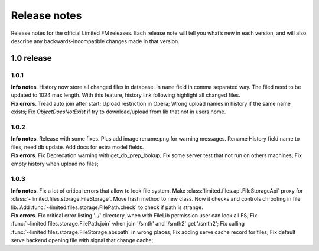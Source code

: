 ************************************
Release notes
************************************

.. index:: Release notes

| Release notes for the official Limited FM releases.
  Each release note will tell you what’s new in each version,
  and will also describe any backwards-incompatible changes made in that version.



.. index:: Release notes 1.0

1.0 release
====================================


1.0.1
------------------------------------

| **Info notes**. History now store all changed files in database. In ``name`` field in comma separated way.
  The filed need to be updated to 1024 max length.
  With this feature, history link following highlight all changed files.

| **Fix errors**.
  Tread auto join after start;
  Upload restriction in Opera;
  Wrong upload names in history if the same name exists;
  Fix *ObjectDoesNotExist* if try to download/upload from lib that not in users home.


1.0.2
------------------------------------

| **Info notes**. Release with some fixes. Plus add image rename.png for warning messages.
  Rename History field name to files, need db update.
  Add docs for extra model fields.

| **Fix errors**.
  Fix Deprecation warning with get_db_prep_lookup;
  Fix some server test that not run on others machines;
  Fix empty history when upload no files;


1.0.3
------------------------------------

| **Info notes**. Fix a lot of critical errors that allow to look file system.
  Make :class:`limited.files.api.FileStorageApi` proxy for :class:`~limited.files.storage.FileStorage`.
  Move hash method to new class. Now it checks and controls chrooting in file lib.
  Add :func:`~limited.files.storage.FilePath.check` to check if path is strange.

| **Fix errors**.
  Fix critical error listing '../' directory, when with FileLib permission user can look all FS;
  Fix :func:`~limited.files.storage.FilePath.join` when join '/smth' and '/smth2' get '/smth2';
  Fix calling :func:`~limited.files.storage.FileStorage.abspath` in wrong places;
  Fix adding serve cache record for files;
  Fix default serve backend opening file with signal that change cache;